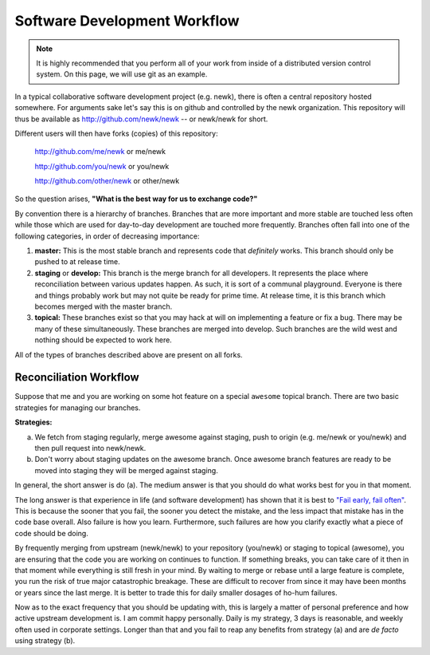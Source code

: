 Software Development Workflow
=============================

.. note:: 

    It is highly recommended that you perform all of your work from inside 
    of a distributed version control system.  On this page, we will use 
    git as an example.

In a typical collaborative software development project (e.g. newk), 
there is often a central repository hosted somewhere.  For arguments sake let's
say this is on github and controlled by the newk organization.  This repository
will thus be available as http://github.com/newk/newk -- or newk/newk for short.

Different users will then have forks (copies) of this repository:

    http://github.com/me/newk or me/newk

    http://github.com/you/newk or you/newk

    http://github.com/other/newk or other/newk

So the question arises, **"What is the best way for us to exchange code?"**

By convention there is a hierarchy of branches.  Branches that are more important 
and more stable are touched less often while those which are used for day-to-day 
development are touched more frequently.  Branches often fall into one of the 
following categories, in order of decreasing importance:

1. **master:** This is the most stable branch and represents code that *definitely*
   works.  This branch should only be pushed to at release time.
2. **staging** or **develop:** This branch is the merge branch for all developers.
   It represents the place where reconciliation between various updates happen.
   As such, it is sort of a communal playground.  Everyone is there and things
   probably work but may not quite be ready for prime time.  At release time, 
   it is this branch which becomes merged with the master branch.
3. **topical:** These branches exist so that you may hack at will on implementing
   a feature or fix a bug.  There may be many of these simultaneously.  These
   branches are merged into develop.  Such branches are the wild west and nothing
   should be expected to work here.

All of the types of branches described above are present on all forks.

Reconciliation Workflow
-----------------------
Suppose that me and you are working on some hot feature on a special ``awesome``
topical branch.  There are two basic strategies for managing our branches.

**Strategies:**

a. We fetch from staging regularly, merge awesome against staging, 
   push to origin (e.g. me/newk or you/newk) and then pull request into 
   newk/newk.
b. Don't worry about staging updates on the awesome branch. Once awesome branch 
   features are ready to be moved into staging they will be merged against staging.

In general, the short answer is do (a).  The medium answer is that you should do 
what works best for you in that moment.  

The long answer is that experience in life (and software development) has shown 
that it is best to `"Fail early, fail often" 
<ttp://www.codinghorror.com/blog/2006/05/fail-early-fail-often.html>`_.  
This is because the sooner that you fail, the sooner you detect the mistake, 
and the less impact that mistake has in the code base overall.  Also failure is 
how you learn.  Furthermore, such failures are how you clarify exactly what a 
piece of code should be doing.  

By frequently merging from upstream (newk/newk) to your repository (you/newk) or 
staging to topical (awesome), you are ensuring that the code you are working on 
continues to function.  If something breaks, you can take care of it then in that 
moment while everything is still fresh in your mind.  By waiting to merge or rebase 
until a large feature is complete, you run the risk of true major catastrophic 
breakage.  These are difficult to recover from since it may have been months or 
years since the last merge.  It is better to trade this for daily smaller dosages 
of ho-hum failures. 

Now as to the exact frequency that you should be updating with, this is largely a
matter of personal preference and how active upstream development is.  I am commit 
happy personally.  Daily is my strategy, 3 days is reasonable, and weekly often used 
in corporate settings.  Longer than that and you fail to reap any benefits from 
strategy (a) and are *de facto* using strategy (b).

